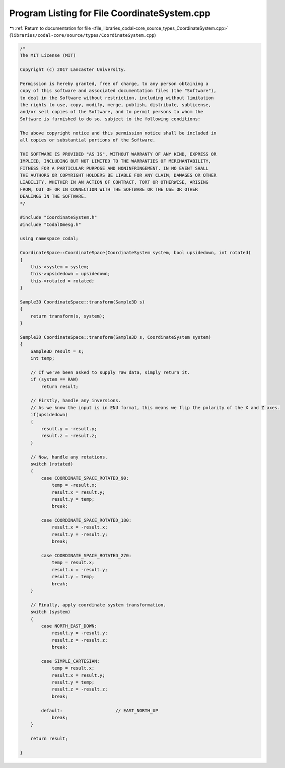 
.. _program_listing_file_libraries_codal-core_source_types_CoordinateSystem.cpp:

Program Listing for File CoordinateSystem.cpp
=============================================

|exhale_lsh| :ref:`Return to documentation for file <file_libraries_codal-core_source_types_CoordinateSystem.cpp>` (``libraries/codal-core/source/types/CoordinateSystem.cpp``)

.. |exhale_lsh| unicode:: U+021B0 .. UPWARDS ARROW WITH TIP LEFTWARDS

.. code-block:: cpp

   /*
   The MIT License (MIT)
   
   Copyright (c) 2017 Lancaster University.
   
   Permission is hereby granted, free of charge, to any person obtaining a
   copy of this software and associated documentation files (the "Software"),
   to deal in the Software without restriction, including without limitation
   the rights to use, copy, modify, merge, publish, distribute, sublicense,
   and/or sell copies of the Software, and to permit persons to whom the
   Software is furnished to do so, subject to the following conditions:
   
   The above copyright notice and this permission notice shall be included in
   all copies or substantial portions of the Software.
   
   THE SOFTWARE IS PROVIDED "AS IS", WITHOUT WARRANTY OF ANY KIND, EXPRESS OR
   IMPLIED, INCLUDING BUT NOT LIMITED TO THE WARRANTIES OF MERCHANTABILITY,
   FITNESS FOR A PARTICULAR PURPOSE AND NONINFRINGEMENT. IN NO EVENT SHALL
   THE AUTHORS OR COPYRIGHT HOLDERS BE LIABLE FOR ANY CLAIM, DAMAGES OR OTHER
   LIABILITY, WHETHER IN AN ACTION OF CONTRACT, TORT OR OTHERWISE, ARISING
   FROM, OUT OF OR IN CONNECTION WITH THE SOFTWARE OR THE USE OR OTHER
   DEALINGS IN THE SOFTWARE.
   */
   
   #include "CoordinateSystem.h"
   #include "CodalDmesg.h"
   
   using namespace codal;
   
   CoordinateSpace::CoordinateSpace(CoordinateSystem system, bool upsidedown, int rotated)
   {
       this->system = system;
       this->upsidedown = upsidedown;
       this->rotated = rotated;
   }
   
   Sample3D CoordinateSpace::transform(Sample3D s)
   {
       return transform(s, system);
   }
   
   Sample3D CoordinateSpace::transform(Sample3D s, CoordinateSystem system)
   {
       Sample3D result = s;
       int temp;
   
       // If we've been asked to supply raw data, simply return it.
       if (system == RAW)
           return result;
   
       // Firstly, handle any inversions.
       // As we know the input is in ENU format, this means we flip the polarity of the X and Z axes.
       if(upsidedown)
       {
           result.y = -result.y;
           result.z = -result.z;
       }
   
       // Now, handle any rotations.
       switch (rotated)
       {
           case COORDINATE_SPACE_ROTATED_90:
               temp = -result.x;
               result.x = result.y;
               result.y = temp;
               break;
   
           case COORDINATE_SPACE_ROTATED_180:
               result.x = -result.x;
               result.y = -result.y;
               break;
   
           case COORDINATE_SPACE_ROTATED_270:
               temp = result.x;
               result.x = -result.y;
               result.y = temp;
               break;
       }
   
       // Finally, apply coordinate system transformation.
       switch (system)
       {
           case NORTH_EAST_DOWN:
               result.y = -result.y;
               result.z = -result.z;
               break;
   
           case SIMPLE_CARTESIAN:
               temp = result.x;
               result.x = result.y;
               result.y = temp;
               result.z = -result.z;
               break;
   
           default:                    // EAST_NORTH_UP
               break;
       }
   
       return result;
   
   }
   
